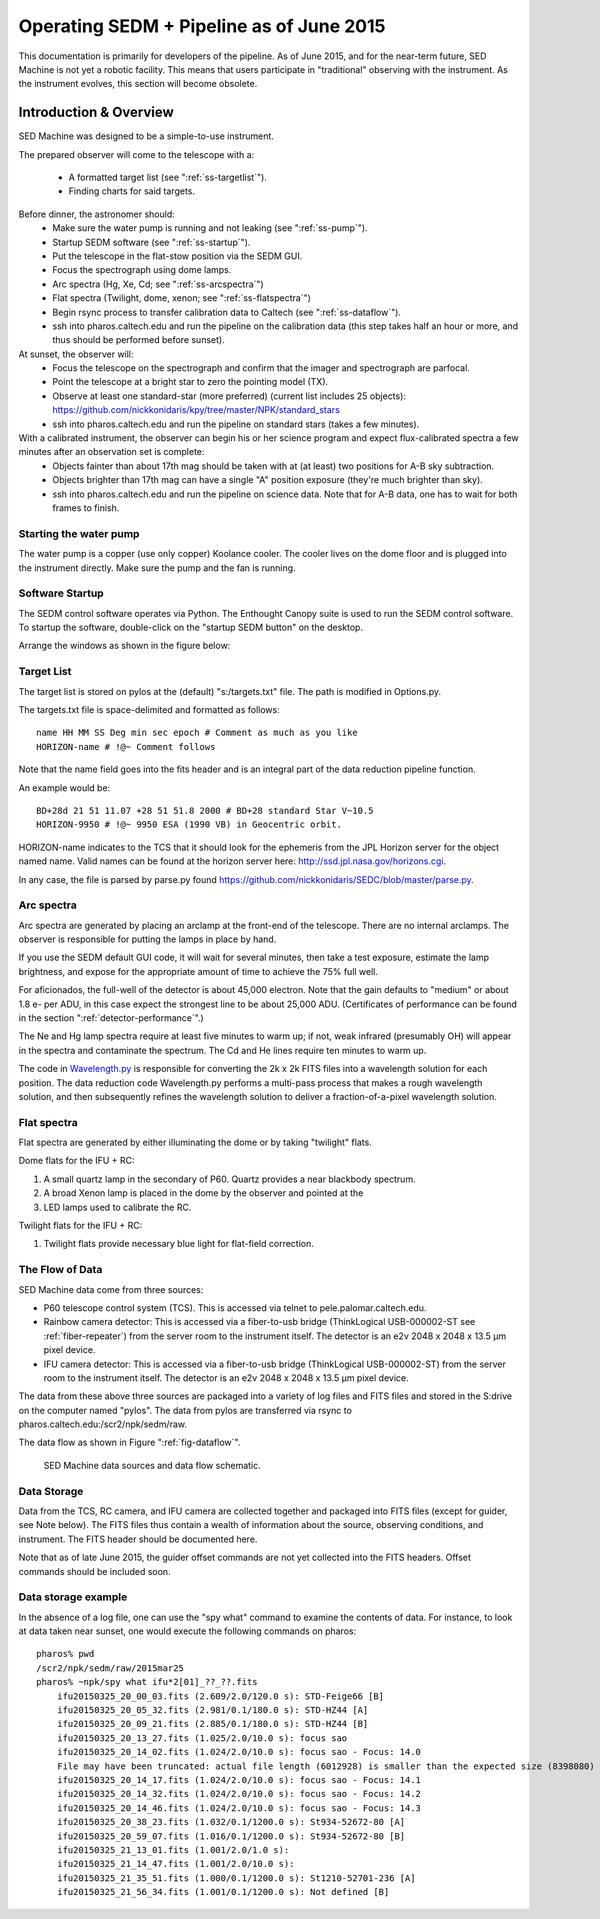
Operating SEDM + Pipeline as of June 2015
=========================================

This documentation is primarily for developers of the pipeline. As of June 2015, and for the near-term future, SED Machine is not yet a robotic facility. This means that users participate in "traditional" observing with the instrument. As the instrument evolves, this section will become obsolete.

Introduction & Overview
-----------------------

SED Machine was designed to be a simple-to-use instrument. 

The prepared observer will come to the telescope with a:

    * A formatted target list (see ":ref:`ss-targetlist`").
    * Finding charts for said targets.

Before dinner, the astronomer should:
    * Make sure the water pump is running and not leaking (see ":ref:`ss-pump`").
    * Startup SEDM software (see ":ref:`ss-startup`").
    * Put the telescope in the flat-stow position via the SEDM GUI.
    * Focus the spectrograph using dome lamps.
    * Arc spectra (Hg, Xe, Cd; see ":ref:`ss-arcspectra`")
    * Flat spectra (Twilight, dome, xenon; see ":ref:`ss-flatspectra`")
    * Begin rsync process to transfer calibration data to Caltech (see ":ref:`ss-dataflow`").
    * ssh into pharos.caltech.edu and run the pipeline on the calibration data (this step takes half an hour or more, and thus should be performed before sunset).

At sunset, the observer will:
    * Focus the telescope on the spectrograph and confirm that the imager and spectrograph are parfocal.
    * Point the telescope at a bright star to zero the pointing model (TX).
    * Observe at least one standard-star (more preferred) (current list includes 25 objects): https://github.com/nickkonidaris/kpy/tree/master/NPK/standard_stars
    * ssh into pharos.caltech.edu and run the pipeline on standard stars (takes a few minutes).

With a calibrated instrument, the observer can begin his or her science program and expect flux-calibrated spectra a few minutes after an observation set is complete:
    * Objects fainter than about 17th mag should be taken with at (at least) two positions for A-B sky subtraction.
    * Objects brighter than 17th mag can have a single "A" position exposure (they're much brighter than sky).
    * ssh into pharos.caltech.edu and run the pipeline on science data. Note that for A-B data, one has to wait for both frames to finish.

.. _ss-pump:

Starting the water pump
^^^^^^^^^^^^^^^^^^^^^^^

The water pump is a copper (use only copper) Koolance cooler. The cooler lives on the dome floor and is plugged into the instrument directly. Make sure the pump and the fan is running.

.. _ss-startup:

Software Startup
^^^^^^^^^^^^^^^^

The SEDM control software operates via Python. The Enthought Canopy suite is used to run the SEDM control software. To startup the software, double-click on the "startup SEDM button" on the desktop.

Arrange the windows as shown in the figure below:

.. todo:: desktop image of windows.




.. _ss-targetlist:

Target List
^^^^^^^^^^^
The target list is stored on pylos at the (default) "s:/targets.txt" file. The path is modified in Options.py.

The targets.txt file is space-delimited and formatted as follows::

    name HH MM SS Deg min sec epoch # Comment as much as you like
    HORIZON-name # !@~ Comment follows

Note that the name field goes into the fits header and is an integral part of the data reduction pipeline function.

An example would be::
    
    BD+28d 21 51 11.07 +28 51 51.8 2000 # BD+28 standard Star V~10.5
    HORIZON-9950 # !@~ 9950 ESA (1990 VB) in Geocentric orbit.


HORIZON-name indicates to the TCS that it should look for the ephemeris from the JPL Horizon server for the object named name. Valid names can be found at the horizon server here: http://ssd.jpl.nasa.gov/horizons.cgi.

In any case, the file is parsed by parse.py found https://github.com/nickkonidaris/SEDC/blob/master/parse.py.

.. _ss-arcspectra:

Arc spectra
^^^^^^^^^^^

Arc spectra are generated by placing an arclamp at the front-end of the telescope. There are no internal arclamps. The observer is responsible for putting the lamps in place by hand. 

.. todo:: Explain how one installs arclamps on front end.

If you use the SEDM default GUI code, it will wait for several minutes, then take a test exposure, estimate the lamp brightness, and expose for the appropriate amount of time to achieve the 75% full well. 

For aficionados, the full-well of the detector is about 45,000 electron. Note that the gain defaults to "medium" or about 1.8 e- per ADU, in this case expect the strongest line to be about 25,000 ADU. (Certificates of performance can be found in the section ":ref:`detector-performance`".)

The Ne and Hg lamp spectra require at least five minutes to warm up; if not, weak infrared (presumably OH) will appear in the spectra and contaminate the spectrum. The Cd and He lines require ten minutes to warm up. 

The code in `Wavelength.py <https://github.com/nickkonidaris/kpy/blob/master/SEDMr/Wavelength.py>`_ is responsible for converting the 2k x 2k FITS files into a wavelength solution for each position. The data reduction code Wavelength.py performs a multi-pass process that makes a rough wavelength solution, and then subsequently refines the wavelength solution to deliver a fraction-of-a-pixel wavelength solution.

.. todo:: Experiment on the telescope + demonstrate that the arclamp position only has a minor impact on wavelength solution.


.. _ss-flatspectra:

Flat spectra
^^^^^^^^^^^^

Flat spectra are generated by either illuminating the dome or by taking "twilight" flats. 

Dome flats for the IFU + RC:

#. A small quartz lamp in the secondary of P60. Quartz provides a near blackbody spectrum.
#. A broad Xenon lamp is placed in the dome by the observer and pointed at the 
#. LED lamps used to calibrate the RC.


Twilight flats for the IFU + RC:

#. Twilight flats provide necessary blue light for flat-field correction.


.. _ss-dataflow:

The Flow of Data
^^^^^^^^^^^^^^^^

SED Machine data come from three sources:

* P60 telescope control system (TCS). This is accessed via telnet to pele.palomar.caltech.edu.
* Rainbow camera detector: This is accessed via a fiber-to-usb bridge (ThinkLogical USB-000002-ST see :ref:`fiber-repeater`) from the server room to the instrument itself. The detector is an e2v 2048 x 2048 x 13.5 µm pixel device.
* IFU camera detector: This is accessed via a fiber-to-usb bridge (ThinkLogical USB-000002-ST) from the server room to the instrument itself. The detector is an e2v 2048 x 2048 x 13.5 µm pixel device.

The data from these above three sources are packaged into a variety of log files and FITS files and stored in the S:\ drive on the computer named "pylos". The data from pylos are transferred via rsync to pharos.caltech.edu:/scr2/npk/sedm/raw. 

The data flow as shown in Figure ":ref:`fig-dataflow`".

.. _fig-dataflow:

.. figure:: FIGURES/Layout.svg

    SED Machine data sources and data flow schematic.


.. todo:: show example target lists and target selection gui.

.. todo:: document guider code.

Data Storage
^^^^^^^^^^^^

Data from the TCS, RC camera, and IFU camera are collected together and packaged into FITS files (except for guider, see Note below). The FITS files thus contain a wealth of information about the source, observing conditions, and instrument. The FITS header should be documented here.

.. todo:: document fits headers here.

Note that as of late June 2015, the guider offset commands are not yet collected into the FITS headers. Offset commands should be included soon.

Data storage example
^^^^^^^^^^^^^^^^^^^^

In the absence of a log file, one can use the "spy what" command to examine the contents of data. For instance, to look at data taken near sunset, one would execute the following commands on pharos::

    pharos% pwd
    /scr2/npk/sedm/raw/2015mar25
    pharos% ~npk/spy what ifu*2[01]_??_??.fits
        ifu20150325_20_00_03.fits (2.609/2.0/120.0 s): STD-Feige66 [B]
        ifu20150325_20_05_32.fits (2.981/0.1/180.0 s): STD-HZ44 [A]
        ifu20150325_20_09_21.fits (2.885/0.1/180.0 s): STD-HZ44 [B]
        ifu20150325_20_13_27.fits (1.025/2.0/10.0 s): focus sao
        ifu20150325_20_14_02.fits (1.024/2.0/10.0 s): focus sao - Focus: 14.0
        File may have been truncated: actual file length (6012928) is smaller than the expected size (8398080)
        ifu20150325_20_14_17.fits (1.024/2.0/10.0 s): focus sao - Focus: 14.1
        ifu20150325_20_14_32.fits (1.024/2.0/10.0 s): focus sao - Focus: 14.2
        ifu20150325_20_14_46.fits (1.024/2.0/10.0 s): focus sao - Focus: 14.3
        ifu20150325_20_38_23.fits (1.032/0.1/1200.0 s): St934-52672-80 [A]
        ifu20150325_20_59_07.fits (1.016/0.1/1200.0 s): St934-52672-80 [B]
        ifu20150325_21_13_01.fits (1.001/2.0/1.0 s):
        ifu20150325_21_14_47.fits (1.001/2.0/10.0 s):
        ifu20150325_21_35_51.fits (1.000/0.1/1200.0 s): St1210-52701-236 [A]
        ifu20150325_21_56_34.fits (1.001/0.1/1200.0 s): Not defined [B]



